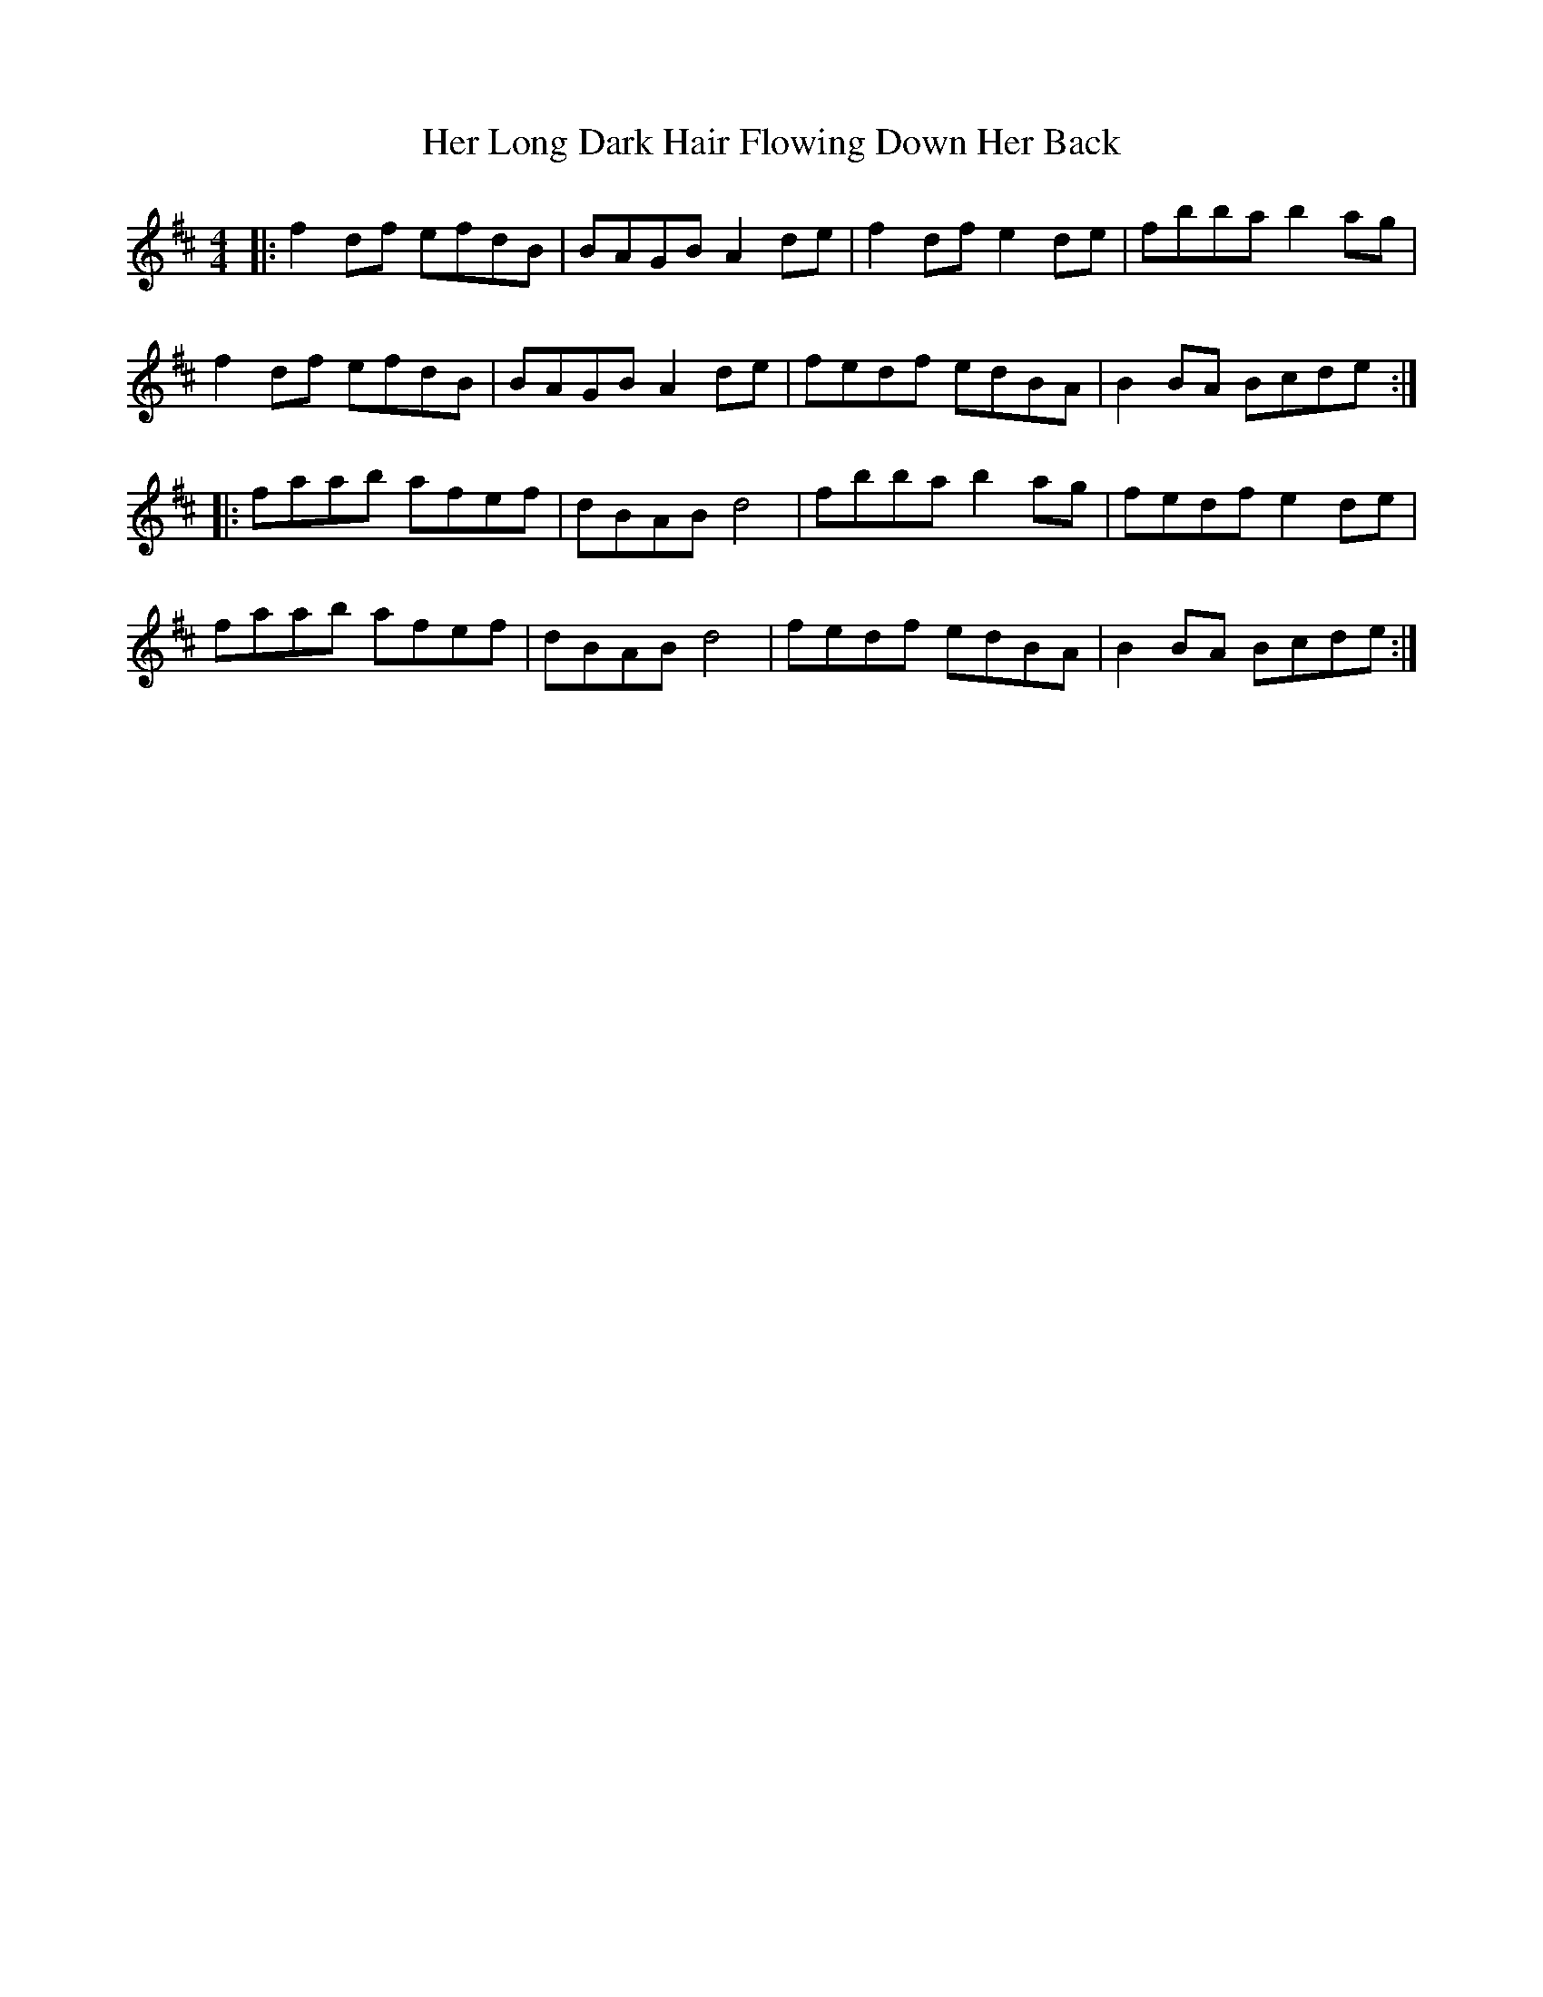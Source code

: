 X: 17225
T: Her Long Dark Hair Flowing Down Her Back
R: hornpipe
M: 4/4
K: Dmajor
|:f2df efdB|BAGB A2de|f2df e2de|fbba b2ag|
f2df efdB|BAGB A2de|fedf edBA|B2BA Bcde:|
|:faab afef|dBAB d4|fbba b2ag|fedf e2de|
faab afef|dBAB d4|fedf edBA|B2BA Bcde:|

